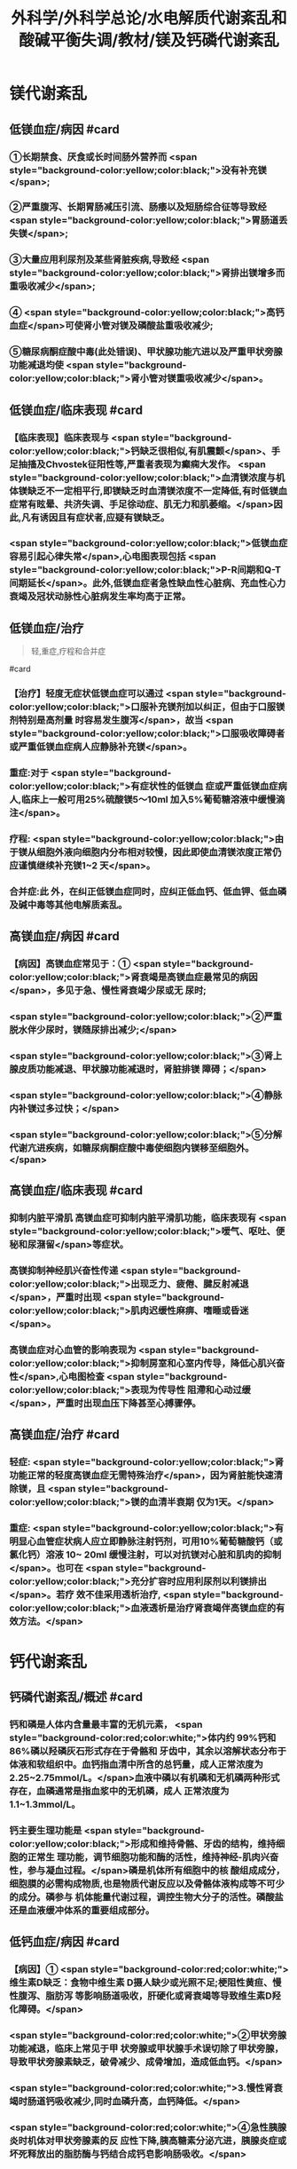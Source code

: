 #+title: 外科学/外科学总论/水电解质代谢紊乱和酸碱平衡失调/教材/镁及钙磷代谢紊乱
#+deck:外科学::外科学总论::水电解质代谢紊乱和酸碱平衡失调::教材::镁及钙磷代谢紊乱

* 镁代谢紊乱
:PROPERTIES:
:collapsed: true
:END:
** 低镁血症/病因 #card
:PROPERTIES:
:id: 624c1bec-b4d1-4d61-8a57-50b2078ada10
:END:
*** ①长期禁食、厌食或长时间肠外营养而 <span style="background-color:yellow;color:black;">没有补充镁</span>;
*** ②严重腹泻、长期胃肠减压引流、肠痿以及短肠综合征等导致经 <span style="background-color:yellow;color:black;">胃肠道丢失镁</span>;
*** ③大量应用利尿剂及某些肾脏疾病,导致经 <span style="background-color:yellow;color:black;">肾排出镁增多而重吸收减少</span>;
*** ④ <span style="background-color:yellow;color:black;">高钙血症</span>可使肾小管对镁及磷酸盐重吸收减少;
*** ⑤糖尿病酮症酸中毒(此处错误)、甲状腺功能亢进以及严重甲状旁腺功能减退均使 <span style="background-color:yellow;color:black;">肾小管对镁重吸收减少</span>。
** 低镁血症/临床表现 #card
:PROPERTIES:
:collapsed: true
:id: 624c1bec-f7c3-472b-81fb-9507fff8c1cd
:END:
*** 【临床表现】临床表现与 <span style="background-color:yellow;color:black;">钙缺乏很相似,有肌震颤</span>、手足抽搐及Chvostek征阳性等,严重者表现为癫痫大发作。 <span style="background-color:yellow;color:black;">血清镁浓度与机体镁缺乏不一定相平行,即镁缺乏时血清镁浓度不一定降低,有时低镁血症常有眩晕、共济失调、手足徐动症、肌无力和肌萎缩。</span>因此,凡有诱因且有症状者,应疑有镁缺乏。
*** <span style="background-color:yellow;color:black;">低镁血症容易引起心律失常</span>,心电图表现包括 <span style="background-color:yellow;color:black;">P-R间期和Q-T间期延长</span>。此外,低镁血症者急性缺血性心脏病、充血性心力衰竭及冠状动脉性心脏病发生率均高于正常。
** 低镁血症/治疗
:PROPERTIES:
:id: 624c1bec-d8fc-4b30-8f3a-3a07028f872e
:END:

#+BEGIN_QUOTE
轻,重症,疗程和合并症
#+END_QUOTE 
#card
*** 【治疗】轻度无症状低镁血症可以通过 <span style="background-color:yellow;color:black;">口服补充镁剂加以纠正，但由于口服镁剂特别是高剂量 时容易发生腹泻</span>，故当 <span style="background-color:yellow;color:black;">口服吸收障碍者或严重低镁血症病人应静脉补充镁</span>。
*** 重症:对于 <span style="background-color:yellow;color:black;">有症状性的低镁血 症或严重低镁血症病人,临床上一般可用25%硫酸镁5～10ml 加入5%葡萄糖溶液中缓慢滴注</span>。
*** 疗程: <span style="background-color:yellow;color:black;">由 于镁从细胞外液向细胞内分布相对较慢，因此即使血清镁浓度正常仍应谨慎继续补充镁1~2 天</span>。
*** 合并症:此 外，在纠正低镁血症同时，应纠正低血钙、低血钾、低血磷及碱中毒等其他电解质紊乱。
** 高镁血症/病因 #card
:PROPERTIES:
:id: 624c1bec-e0f1-421e-8402-d0a8b39f1339
:END:
*** 【病因】高镁血症常见于：① <span style="background-color:yellow;color:black;">肾衰竭是高镁血症最常见的病因</span>，多见于急、慢性肾衰竭少尿或无 尿时;
*** <span style="background-color:yellow;color:black;">②严重脱水伴少尿时，镁随尿排出减少;</span>
*** <span style="background-color:yellow;color:black;">③肾上腺皮质功能减退、甲状腺功能减退时，肾脏排镁 障碍；</span>
*** <span style="background-color:yellow;color:black;">④静脉内补镁过多过快；</span>
*** <span style="background-color:yellow;color:black;">⑤分解代谢亢进疾病，如糖尿病酮症酸中毒使细胞内镁移至细胞外。</span>
** 高镁血症/临床表现 #card
:PROPERTIES:
:id: 624c1bec-0219-4056-9280-8bc50d6a6a68
:END:
*** 抑制内脏平滑肌 高镁血症可抑制内脏平滑肌功能，临床表现有 <span style="background-color:yellow;color:black;">嗳气、呕吐、便秘和尿潴留</span>等症状。
*** 高镁抑制神经肌兴奋性传递  <span style="background-color:yellow;color:black;">出现乏力、疲倦、腱反射减退</span>，严重时出现 <span style="background-color:yellow;color:black;">肌肉迟缓性麻痹、嗜睡或昏迷</span>。
*** 高镁血症对心血管的影响表现为 <span style="background-color:yellow;color:black;">抑制房室和心室内传导，降低心肌兴奋性</span>,心电图检查 <span style="background-color:yellow;color:black;">表现为传导性 阻滯和心动过缓</span>，严重时出现血压下降甚至心搏骤停。
** 高镁血症/治疗 #card
:PROPERTIES:
:id: 624c1bec-e225-48e8-97fe-4fe7e34402c0
:END:
*** 轻症: <span style="background-color:yellow;color:black;">肾功能正常的轻度高镁血症无需特殊治疗</span>，因为肾脏能快速清除镁，且 <span style="background-color:yellow;color:black;">镁的血清半衰期 仅为1天。</span>
*** 重症: <span style="background-color:yellow;color:black;">有明显心血管症状病人应立即静脉注射钙剂，可用10%葡萄糖酸钙（或氯化钙）溶液 10~ 20ml 缓慢注射，可以对抗镁对心脏和肌肉的抑制</span>。也可在 <span style="background-color:yellow;color:black;">充分扩容时应用利尿剂以利镁排出</span>。若疗 效不佳采用透析治疗, <span style="background-color:yellow;color:black;">血液透析是治疗肾衰竭伴高镁血症的有效方法。</span>
* 钙代谢紊乱
:PROPERTIES:
:collapsed: true
:END:
** 钙磷代谢紊乱/概述 #card
:PROPERTIES:
:id: 624c1bec-035d-433f-8254-9544b1858a90
:collapsed: true
:END:
*** 钙和磷是人体内含量最丰富的无机元素， <span style="background-color:red;color:white;">体内约 99%钙和 86%磷以羟磷灰石形式存在于骨骼和 牙齿中，其余以溶解状态分布于体液和软组织中。血钙指血清中所含的总钙量，成人正常浓度为 2.25~2.75mmol/L。</span>血液中磷以有机磷和无机磷两种形式存在，血磷通常是指血浆中的无机磷，成人 正常浓度为1.1~1.3mmol/L。
*** 钙主要生理功能是 <span style="background-color:yellow;color:black;">形成和维持骨骼、牙齿的结构，维持细胞的正常生 理功能，调节细胞功能和酶的活性，维持神经-肌肉兴奋性，参与凝血过程。</span>磷是机体所有细胞中的核 酸组成成分，细胞膜的必需构成物质,也是物质代谢反应以及骨骼体液构成等不可少的成分。磷参与 机体能量代谢过程，调控生物大分子的活性。磷酸盐还是血液缓冲体系的重要组成部分。
** 低钙血症/病因 #card
:PROPERTIES:
:id: 624c1bec-88a7-4675-a17c-64a47df97d7e
:collapsed: true
:END:
*** 【病因】① <span style="background-color:red;color:white;">维生素D缺乏：食物中维生素 D摄人缺少或光照不足;梗阻性黄疸、慢性腹泻、脂肪泻 等影响肠道吸收，肝硬化或肾衰竭等导致维生素D羟化障碍。</span>
*** <span style="background-color:red;color:white;">②甲状旁腺功能减退，临床上常见于甲 状旁腺或甲状腺手术误切除了甲状旁腺，导致甲状旁腺素缺乏，破骨减少、成骨增加，造成低血钙。</span>
*** <span style="background-color:red;color:white;">3.慢性肾衰竭时肠道钙吸收减少,同时血磷升高，血钙降低。</span>
*** <span style="background-color:red;color:white;">④急性胰腺炎时机体对甲状旁腺素的反 应性下降,胰高糖素分泌亢进，胰腺炎症或坏死释放出的脂肪酶与钙结合成钙皂影响肠吸收。</span>
** 低钙血症/临床表现 #card
:PROPERTIES:
:id: 624c24c9-8aa3-4cd8-9e80-a25804b3110d
:collapsed: true
:END:
*** 低钙血症时 <span style="background-color:yellow;color:black;">神经肌肉兴奋性升高，出现口周和指(趾)尖麻木及针刺感、手足抽搐、 腱反射亢进、Chvostek 征阳性,严重时可导致喉、气管痉挛</span>、癫痫发作甚至呼吸暂停。
*** 精神症状表现为  <span style="background-color:yellow;color:black;">烦躁不安、抑郁及认知能力减退</span>。
*** 低钙对心血管的影响主要为 <span style="background-color:yellow;color:black;">传导阻滞等心律失常</span>，严重时可出现 <span style="background-color:yellow;color:black;">室 颤、心力衰竭</span>。
*** 心电图典型 <span style="background-color:yellow;color:black;">表现为Q-T间期和 ST 段明显延长</span>。
*** 低钙时可出现骨骼疼痛、病理性骨折、 骨骼畸形。
** 低钙血症/诊断 #card
:PROPERTIES:
:id: 624c24d8-f37f-4e24-a73d-6008e69c7227
:collapsed: true
:END:
*** 【诊断】根据病史、体格检查及实验室检测常可明确诊断， <span style="background-color:yellow;color:black;">血钙浓度低于2.25mmol/L.</span>有诊断 价值。
** 低钙血症/治疗 #card
:PROPERTIES:
:id: 624c24e5-e293-42ce-9a52-97b7c5a6087e
:collapsed: true
:END:
*** 【治疗】低钙血症 <span style="background-color:yellow;color:black;">出现手足抽搐、喉头痉挛等症状时应立即处理，一般用 10% 葡萄糖酸钙 10~ 20ml 稀释后缓慢静脉注射，通常用药后立即起作用。</span>然后可用10% 葡萄糖酸钙稀释于5%葡萄糖溶 液中滴注，调整滴注速度直至血清钙浓度达到正常值下限。
*** <span style="background-color:yellow;color:black;">对伴有低镁血症病人，镁的补充有助于低 钙血症的纠正</span>
*** 慢性低钙血症首先要治疗原发病,如维生素D缺乏、甲状旁腺功能减退， <span style="background-color:yellow;color:black;">通常推荐联 合应用钙和维生素D 制剂</span>,临床上应用最多的是骨化三醇加碳酸钙或葡萄糖酸钙等钙剂，治疗目标是 维持血清钙浓度于正常值低限。
** 高钙血症/病因 #card
:PROPERTIES:
:id: 624c270c-7af4-4af8-9410-b1ee3a218e07
:collapsed: true
:END:
*** <span style="background-color:red;color:white;">①甲状旁腺功能亢进症：常见于甲状旁腺腺瘤或增生;</span>
*** <span style="background-color:red;color:white;">②白血病、多发性骨髓瘤等恶性 肿瘤或恶性肿瘤骨转移;</span>
*** <span style="background-color:red;color:white;">③维生素 D 中毒：长期大量服用维生素D可造成维生素D中毒，导致高钙高 磷血症。</span>
** 高钙血症/临床表现 #card
:PROPERTIES:
:id: 624c27c1-2931-4c68-aea7-1591e6332441
:collapsed: true
:END:
*** <span style="background-color:yellow;color:black;">轻度高钙血症常无特异性症状</span>
*** 血钙浓度进一步增高尤其是合并甲状旁腺功能亢 进病人，可出现 <span style="background-color:yellow;color:black;">疲乏无力、精神不集中、失眼、抑郁、腱反射迟钝、</span>肌力下降等,严重者可出现神志不清 甚至昏迷。恶心、呕吐、便秘在高钙血症病人中十分常见，少数病人合并溃疡病及胰腺炎。
*** 对骨骼系 统影响为 <span style="background-color:yellow;color:black;">尿路结石、骨骼疼痛、畸形或病理性骨折</span>。
*** <span style="background-color:yellow;color:black;">高钙可使心肌兴奋性增加，容易出现心律失常及 洋地黄中毒,心电图表现为Q-T间期缩短</span>，很多病人合并高血压。
** 高钙血症/治疗 #card
:PROPERTIES:
:id: 624c2860-7f70-4b76-9ffe-7f454899d3d9
:collapsed: true
:END:
*** 【治疗】高钙血症治疗包括病因治疗和降低血钙治疗， <span style="background-color:yellow;color:black;">甲状旁腺功能亢进者手术切除腺瘤或增 生的腺组织可彻底治愈</span>。常用的降低血钙方法有：
*** ① <span style="background-color:yellow;color:black;">增加尿钙排出</span>：高钙血症常有低血容量，补充血 容量可增加尿钙排出; <span style="background-color:yellow;color:black;">袢利尿剂可抑制钙重吸收而增加尿钙排泄。</span>
*** ② <span style="background-color:yellow;color:black;">抑制骨吸收：降钙素可抑制骨吸 收</span>、增加尿钙排泄;唑来膦酸盐是目前治疗恶性肿瘤骨转移的标准治疗。
*** ③ <span style="background-color:yellow;color:black;">减少肠道钙吸收</span>：糖皮质激素通过抑制维生素 D减少肠道对钙的吸收，增加肾脏排出钙；口服磷制剂可以降低肠道对钙的吸 收。
*** ④透析： <span style="background-color:yellow;color:black;">透析可有效降低血钙浓度，对肾功能不全或心功能不全病人尤为适用。</span>
* 磷代谢紊乱
:PROPERTIES:
:collapsed: true
:END:
** 低磷血症
*** 低磷血症/病因 #card
:PROPERTIES:
:id: 624c294b-f241-48e1-bdf3-23d80e565cc8
:collapsed: true
:END:
**** ①饥饿、长期禁食，反复呕吐、腹泻等 <span style="background-color:yellow;color:black;">导致肠道吸收磷减少。</span>
**** ② <span style="background-color:yellow;color:black;">急性乙醇中毒、甲状旁腺 功能亢进</span>、长期应用糖皮质激素或利尿剂、代谢性酸中毒、糖尿病等可使得尿磷排泄增加。
**** ③应用 <span style="background-color:yellow;color:black;">胰岛素、雄性激素、大量静脉输注葡萄糖等可促使磷进人细胞内</span>。
**** ④ <span style="background-color:yellow;color:black;">长期肠外营养未补充磷制剂。</span>
*** 低磷血症/临床表现 #card
:PROPERTIES:
:id: 624c29ff-4ca5-4496-8fd9-33c9b60c368c
:collapsed: true
:END:
**** 【临床表现】 <span style="background-color:yellow;color:black;">轻度低磷血症往往因无特异性的临床表现而被忽略</span>。
**** 低磷血症 <span style="background-color:yellow;color:black;">可引起代谢性脑 病，表现为易激动、神志障碍</span>、重症者可有木僵、昏迷。神经肌肉症状表现为肌无力，甚至可因呼吸肌 无力出现呼吸因难，呼吸衰竭。 <span style="background-color:yellow;color:black;">胃肠道症状</span>为食欲下降、恶心、呕吐、腹泻、便秘等。重度低磷血症临 床上还可出现心律失常、急性心力衰竭、心搏骤停、低血压、休克等表现。
*** 低磷血症/诊断 #card
:PROPERTIES:
:id: 624c2a16-e1da-47ef-a767-cc7e312ebb24
:collapsed: true
:END:
**** 【诊断】根据病史、临床症状及实验室检查常可明确诊断，测定尿磷和血磷有助于诊断， <span style="background-color:yellow;color:black;">血清无机磷<0.8mmol/L 时诊断成立。</span>
*** 低磷血症/治疗 #card
:PROPERTIES:
:id: 624c2a16-b593-4d44-a0fd-adc6a51a2ec4
:collapsed: true
:END:
**** 【治疗】 <span style="background-color:yellow;color:black;">低磷血症主要是针对病因治疗,</span>轻度无症状的低磷血症无需特别处理，或每日口服补充 磷1~2g,分次给予。严重低磷血症或症状明显病人需要静脉补充磷，当血清磷<0.3mmol/L每日静脉 补充磷酸盐量为0.3mmol/kg,在24小时内给子。血磷浓度在0.3~0.6mmol/L时一般每日静脉补充 50~60mmol 磷酸盐安全且有效。 <span style="background-color:yellow;color:black;">补充磷制剂时应注意低钙血症</span>、抽搐、低血压、腹泻等， <span style="background-color:yellow;color:black;">应及时纠正 存在的低钾血症和低镁血症以及水、酸碱代谢紊乱</span>,维护心、肺等重要脏器功能。
** 高磷血症
*** 高磷血症/病因 #card
:PROPERTIES:
:id: 624c2af0-dd30-4812-bfb0-32f96462b6e6
:END:
**** <span style="background-color:yellow;color:black;">【病因】①急、慢性肾功能不全，肾排磷减少;</span>
**** <span style="background-color:yellow;color:black;">②甲状旁腺功能低下，尿磷排出减少;</span>
**** <span style="background-color:yellow;color:black;">③维生素D 中毒时可促进肠道及肾脏对磷的重吸收;</span>
**** <span style="background-color:yellow;color:black;">④甲状腺功能亢进可促进溶骨发生;</span>
**** <span style="background-color:yellow;color:black;">⑤急性酸中毒、骨骼肌 破坏、高热、恶性肿瘤等可促使磷向细胞外移出。</span>
*** 高磷血症/临床表现 #card
:PROPERTIES:
:id: 624c2ba5-f240-4221-aaa3-502539cb4ab0
:END:
**** 高磷血症并不产生特殊临床症状， <span style="background-color:yellow;color:black;">急性高磷血症增加钙磷沉淀风险</span>，从而导致软组 织及肾脏钙化，引起肾衰竭。
**** <span style="background-color:yellow;color:black;">高磷常继发性低钙血症，病人可因为低钙引起抽搐、心律失常、低血压等</span> 临床症状。
*** 高磷血症/诊断 #card
:PROPERTIES:
:id: 624c2cc2-5c2b-49f9-9a76-68e8166a1c22
:END:
**** 成人血清无机磷≥1.6mmol/L为高磷血症(hyperphosphatemia）。
*** 高磷血症/治疗 #card
:PROPERTIES:
:id: 624c2c0f-2828-4c8e-b80a-9fa767f8e85f
:END:
**** <span style="background-color:yellow;color:black;">除对原发病作防治外，无症状或肾功能正常的高磷血症无需特殊治疗</span>，过量的磷可以通过肾脏排出。
**** 急性肾衰竭或伴明显高磷血症者， <span style="background-color:yellow;color:black;">可通过血液透析治疗清除过高的血磷</span>。慢性高磷血 症的治疗包括限制食物中磷的摄人，口服钙盐、氢氧化铝等。